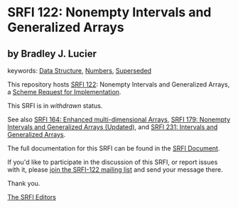 * SRFI 122: Nonempty Intervals and Generalized Arrays

** by Bradley J. Lucier



keywords: [[https://srfi.schemers.org/?keywords=data-structure][Data Structure]], [[https://srfi.schemers.org/?keywords=numbers][Numbers]], [[https://srfi.schemers.org/?keywords=superseded][Superseded]]

This repository hosts [[https://srfi.schemers.org/srfi-122/][SRFI 122]]: Nonempty Intervals and Generalized Arrays, a [[https://srfi.schemers.org/][Scheme Request for Implementation]].

This SRFI is in /withdrawn/ status.

See also [[https://srfi.schemers.org/srfi-164/][SRFI 164: Enhanced multi-dimensional Arrays]], [[https://srfi.schemers.org/srfi-179/][SRFI 179: Nonempty Intervals and Generalized Arrays (Updated)]], and [[https://srfi.schemers.org/srfi-231/][SRFI 231: Intervals and Generalized Arrays]].

The full documentation for this SRFI can be found in the [[https://srfi.schemers.org/srfi-122/srfi-122.html][SRFI Document]].

If you'd like to participate in the discussion of this SRFI, or report issues with it, please [[https://srfi.schemers.org/srfi-122/][join the SRFI-122 mailing list]] and send your message there.

Thank you.


[[mailto:srfi-editors@srfi.schemers.org][The SRFI Editors]]
